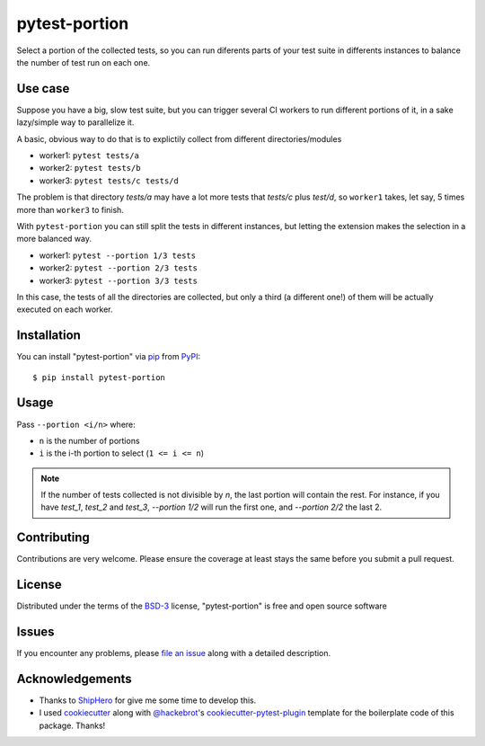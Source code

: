 ==============
pytest-portion
==============

.. image:: https://img.shields.io/pypi/v/pytest-portion.svg
    :target: https://pypi.org/project/pytest-portion
    :alt: PyPI version

.. image:: https://img.shields.io/pypi/pyversions/pytest-portion.svg
    :target: https://pypi.org/project/pytest-portion
    :alt: Python versions

.. image:: https://travis-ci.org/mgaitan/pytest-portion.svg?branch=master
    :target: https://travis-ci.org/mgaitan/pytest-portion
    :alt: See Build Status on Travis CI


Select a portion of the collected tests, so you can run diferents parts of your test suite
in differents instances to balance the number of test run on each one.

Use case
--------

Suppose you have a big, slow test suite, but you can trigger several CI workers
to run different portions of it, in a sake lazy/simple way to parallelize it. 

A basic, obvious way to do that is to explictily
collect from different directories/modules

- worker1: ``pytest tests/a``
- worker2: ``pytest tests/b``
- worker3: ``pytest tests/c tests/d``

The problem is that directory `tests/a` may have a lot more tests that `tests/c` plus `test/d`,
so ``worker1`` takes, let say, 5 times more than ``worker3`` to finish.

With ``pytest-portion`` you can still split the tests in different instances, but letting
the extension makes the selection in a more balanced way.


- worker1: ``pytest --portion 1/3 tests``
- worker2: ``pytest --portion 2/3 tests``
- worker3: ``pytest --portion 3/3 tests``

In this case, the tests of all the directories are collected, but only a third (a different one!) of them will
be actually executed on each worker.


Installation
------------

You can install "pytest-portion" via `pip`_ from `PyPI`_::

    $ pip install pytest-portion


Usage
-----

Pass ``--portion <i/n>`` where:

- ``n`` is the number of portions
- ``i`` is the i-th portion to select (``1 <= i <= n``)

.. note::

    If the number of tests collected is not divisible by `n`, the last portion will contain the rest.
    For instance, if you have `test_1`, `test_2` and `test_3`, `--portion 1/2` will run the first one,
    and `--portion 2/2` the last 2.


Contributing
------------
Contributions are very welcome. Please ensure the coverage at least stays
the same before you submit a pull request.

License
-------

Distributed under the terms of the `BSD-3`_ license, "pytest-portion" is free and open source software


Issues
------

If you encounter any problems, please `file an issue`_ along with a detailed description.


Acknowledgements
----------------


- Thanks to ShipHero_ for give me some time to develop this.
- I used `cookiecutter`_ along with `@hackebrot`_'s `cookiecutter-pytest-plugin`_ template for the boilerplate code of this package. Thanks!


.. _`ShipHero`: https://www.shiphero.com
.. _`cookiecutter`: https://github.com/audreyr/cookiecutter
.. _`@hackebrot`: https://github.com/hackebrot
.. _`MIT`: http://opensource.org/licenses/MIT
.. _`BSD-3`: http://opensource.org/licenses/BSD-3-Clause
.. _`GNU GPL v3.0`: http://www.gnu.org/licenses/gpl-3.0.txt
.. _`Apache Software License 2.0`: http://www.apache.org/licenses/LICENSE-2.0
.. _`cookiecutter-pytest-plugin`: https://github.com/pytest-dev/cookiecutter-pytest-plugin
.. _`file an issue`: https://github.com/mgaitan/pytest-portion/issues
.. _`pytest`: https://github.com/pytest-dev/pytest
.. _`pip`: https://pypi.org/project/pip/
.. _`PyPI`: https://pypi.org/project
